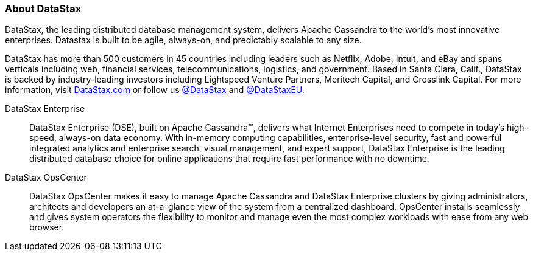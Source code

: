 
=== About DataStax

DataStax, the leading distributed database management system, delivers Apache Cassandra to the world’s most innovative enterprises. Datastax is built to be agile, always-on, and predictably scalable to any size.

DataStax has more than 500 customers in 45 countries including leaders such as Netflix, Adobe, Intuit, and eBay and spans verticals including web, financial services, telecommunications, logistics, and government. Based in Santa Clara, Calif., DataStax is backed by industry-leading investors including Lightspeed Venture Partners, Meritech Capital, and Crosslink Capital. For more information, visit http://www.datastax.com[DataStax.com] or follow us https://twitter.com/DataStax[@DataStax] and https://twitter.com/DataStaxEU[@DataStaxEU].

//===== About DataStax Enterprise

DataStax Enterprise:: DataStax Enterprise (DSE), built on Apache Cassandra™, delivers what Internet Enterprises need to compete in today’s high-speed, always-on data economy. With in-memory computing capabilities, enterprise-level security, fast and powerful integrated analytics and enterprise search, visual management, and expert support, DataStax Enterprise is the leading distributed database choice for online applications that require fast performance with no downtime.

DataStax OpsCenter:: DataStax OpsCenter makes it easy to manage Apache Cassandra and DataStax Enterprise clusters by giving administrators, architects and developers an at-a-glance view of the system from a centralized dashboard. OpsCenter installs seamlessly and gives system operators the flexibility to monitor and manage even the most complex workloads with ease from any web browser.
